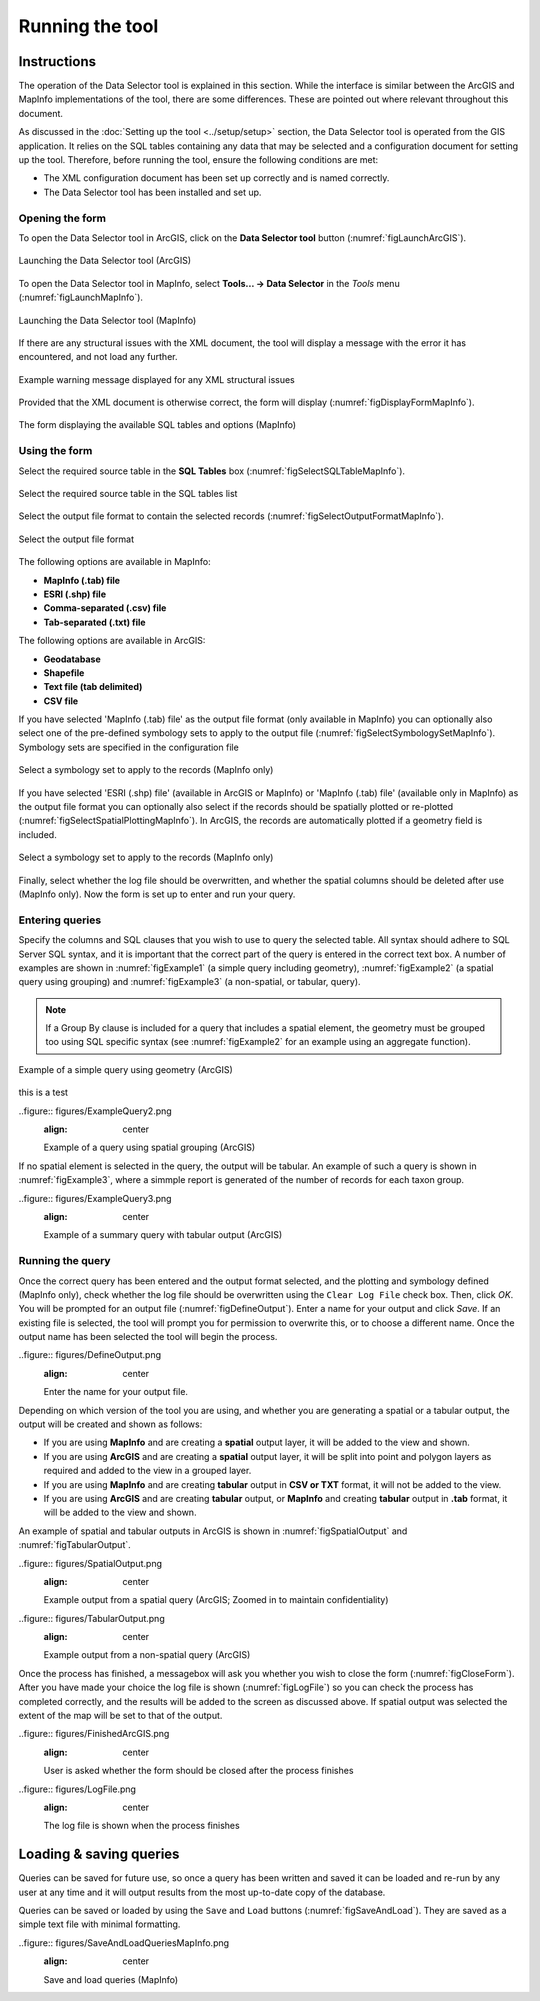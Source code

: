 .. index::
	single: Running the tool

****************
Running the tool
****************

Instructions
------------

The operation of the Data Selector tool is explained in this section. While the interface is similar between the ArcGIS and MapInfo implementations of the tool, there are some differences. These are pointed out where relevant throughout this document.

As discussed in the :doc:`Setting up the tool <../setup/setup>` section, the Data Selector tool is operated from the GIS application. It relies on the SQL tables containing any data that may be selected and a configuration document for setting up the tool. Therefore, before running the tool, ensure the following conditions are met:

- The XML configuration document has been set up correctly and is named correctly.
- The Data Selector tool has been installed and set up.

.. seealso::
	Please refer to the :doc:`setup <../setup/setup>` section for further information about any of these requirements.


.. raw:: latex

   \newpage

.. index::
	single: Opening the form

Opening the form
================

To open the Data Selector tool in ArcGIS, click on the **Data Selector tool** button (:numref:`figLaunchArcGIS`).

.. _figLaunchArcGIS:

.. figure:: figures/LaunchSelectorToolArcGIS.png
	:align: center

	Launching the Data Selector tool (ArcGIS)


To open the Data Selector tool in MapInfo, select **Tools... -> Data Selector** in the `Tools` menu (:numref:`figLaunchMapInfo`).

.. _figLaunchMapInfo:

.. figure:: figures/LaunchSelectorToolMapInfo.png
	:align: center

	Launching the Data Selector tool (MapInfo)


.. raw:: latex

   \newpage

If there are any structural issues with the XML document, the tool will display a message with the error it has encountered, and not load any further.

.. _figLaunchWarningArcGIS:

.. figure:: figures/LaunchWarningArcGIS.png
	:align: center

	Example warning message displayed for any XML structural issues


.. raw:: latex

   \newpage

Provided that the XML document is otherwise correct, the form will display (:numref:`figDisplayFormMapInfo`).

.. _figDisplayformMapInfo:

.. figure:: figures/DisplayFormMapInfo.png
	:align: center

	The form displaying the available SQL tables and options (MapInfo)


.. raw:: latex

   \newpage

.. index::
	single: Using the form

Using the form
==============

Select the required source table in the **SQL Tables** box (:numref:`figSelectSQLTableMapInfo`).

.. _figSelectSQLTableMapInfo:

.. figure:: figures/SelectSQLTableMapInfo.png
	:align: center

	Select the required source table in the SQL tables list


Select the output file format to contain the selected records (:numref:`figSelectOutputFormatMapInfo`).

.. _figSelectOutputFormatMapInfo:

.. figure:: figures/SelectOutputFormatMapInfo.png
	:align: center

	Select the output file format

The following options are available in MapInfo:

* **MapInfo (.tab) file**
* **ESRI (.shp) file**
* **Comma-separated (.csv) file**
* **Tab-separated (.txt) file**

The following options are available in ArcGIS:

* **Geodatabase**
* **Shapefile**
* **Text file (tab delimited)**
* **CSV file**


.. raw:: latex

   \newpage

If you have selected 'MapInfo (.tab) file' as the output file format (only available in MapInfo) you can optionally also select one of the pre-defined symbology sets to apply to the output file (:numref:`figSelectSymbologySetMapInfo`). Symbology sets are specified in the configuration file

.. _figSelectSymbologySetMapInfo:

.. figure:: figures/SelectSymbologySetMapInfo.png
	:align: center

	Select a symbology set to apply to the records (MapInfo only)



If you have selected 'ESRI (.shp) file' (available in ArcGIS or MapInfo) or 'MapInfo (.tab) file' (available only in MapInfo) as the output file format you can optionally also select if the records should be spatially plotted or re-plotted (:numref:`figSelectSpatialPlottingMapInfo`). In ArcGIS, the records are automatically plotted if a geometry field is included.

.. _figSelectSpatialPlottingMapInfo:

.. figure:: figures/SelectSpatialPlottingMapInfo.png
	:align: center

	Select a symbology set to apply to the records (MapInfo only)


Finally, select whether the log file should be overwritten, and whether the spatial columns should be deleted after use (MapInfo only). Now the form is set up to enter and run your query.

Entering queries
================

Specify the columns and SQL clauses that you wish to use to query the selected table. All syntax should adhere to SQL Server SQL syntax, and it is important that the correct part of the query is entered in the correct text box. A number of examples are shown in :numref:`figExample1` (a simple query including geometry), :numref:`figExample2` (a spatial query using grouping) and :numref:`figExample3` (a non-spatial, or tabular, query).

.. note::
	If a Group By clause is included for a query that includes a spatial element, the geometry must be grouped too using SQL specific syntax (see :numref:`figExample2` for an example using an aggregate function).

.. _figExample1:

.. figure:: figures/ExampleQuery1.png
	:align: center

	Example of a simple query using geometry (ArcGIS)

this is a test

.. _figExample2:

..figure:: figures/ExampleQuery2.png
	:align: center

	Example of a query using spatial grouping (ArcGIS)


If no spatial element is selected in the query, the output will be tabular. An example of such a query is shown in :numref:`figExample3`, where a simmple report is generated of the number of records for each taxon group.

.. _figExample3:

..figure:: figures/ExampleQuery3.png
	:align: center

	Example of a summary query with tabular output (ArcGIS)


Running the query
=================

Once the correct query has been entered and the output format selected, and the plotting and symbology defined (MapInfo only), check whether the log file should be overwritten using the ``Clear Log File`` check box. Then, click `OK`. You will be prompted for an output file (:numref:`figDefineOutput`). Enter a name for your output and click `Save`. If an existing file is selected, the tool will prompt you for permission to overwrite this, or to choose a different name. Once the output name has been selected the tool will begin the process.

.. _figDefineOutput:

..figure:: figures/DefineOutput.png
	:align: center

	Enter the name for your output file.


Depending on which version of the tool you are using, and whether you are generating a spatial or a tabular output, the output will be created and shown as follows:

* If you are using **MapInfo** and are creating a **spatial** output layer, it will be added to the view and shown.
* If you are using **ArcGIS** and are creating a **spatial** output layer, it will be split into point and polygon layers as required and added to the view in a grouped layer.
* If you are using **MapInfo** and are creating **tabular** output in **CSV or TXT** format, it will not be added to the view.
* If you are using **ArcGIS** and are creating **tabular** output, or **MapInfo** and creating **tabular** output in **.tab** format, it will be added to the view and shown.

An example of spatial and tabular outputs in ArcGIS is shown in :numref:`figSpatialOutput` and :numref:`figTabularOutput`. 

.. _figSpatialOutput:

..figure:: figures/SpatialOutput.png
	:align: center

	Example output from a spatial query (ArcGIS; Zoomed in to maintain confidentiality)


.. _figTabularOutput:

..figure:: figures/TabularOutput.png
	:align: center

	Example output from a non-spatial query (ArcGIS)

Once the process has finished, a messagebox will ask you whether you wish to close the form (:numref:`figCloseForm`). After you have made your choice the log file is shown (:numref:`figLogFile`) so you can check the process has completed correctly, and the results will be added to the screen as discussed above. If spatial output was selected the extent of the map will be set to that of the output.

.. _figCloseForm:

..figure:: figures/FinishedArcGIS.png
	:align: center

	User is asked whether the form should be closed after the process finishes

.. _figLogFile:

..figure:: figures/LogFile.png
	:align: center

	The log file is shown when the process finishes


Loading & saving queries
------------------------

Queries can be saved for future use, so once a query has been written and saved it can be loaded and re-run by any user at any time and it will output results from the most up-to-date copy of the database.

Queries can be saved or loaded by using the ``Save`` and ``Load`` buttons (:numref:`figSaveAndLoad`). They are saved as a simple text file with minimal formatting.

.. _figSaveAndLoad:

..figure:: figures/SaveAndLoadQueriesMapInfo.png
	:align: center

	Save and load queries (MapInfo)

